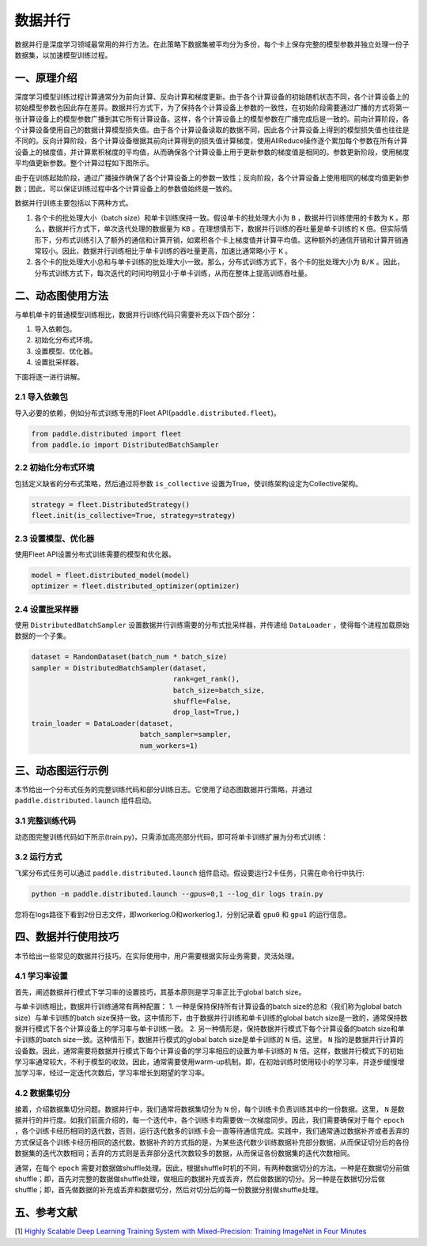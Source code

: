 ..  _data_parallel:

数据并行
=========

数据并行是深度学习领域最常用的并行方法。在此策略下数据集被平均分为多份，每个卡上保存完整的模型参数并独立处理一份子数据集，以加速模型训练过程。

一、原理介绍
-----------------------

深度学习模型训练过程计算通常分为前向计算、反向计算和梯度更新。由于各个计算设备的初始随机状态不同，各个计算设备上的初始模型参数也因此存在差异。数据并行方式下，为了保持各个计算设备上参数的一致性，在初始阶段需要通过广播的方式将第一张计算设备上的模型参数广播到其它所有计算设备。这样，各个计算设备上的模型参数在广播完成后是一致的。前向计算阶段，各个计算设备使用自己的数据计算模型损失值。由于各个计算设备读取的数据不同，因此各个计算设备上得到的模型损失值也往往是不同的。反向计算阶段，各个计算设备根据其前向计算得到的损失值计算梯度，使用AllReduce操作逐个累加每个参数在所有计算设备上的梯度值，并计算累积梯度的平均值，从而确保各个计算设备上用于更新参数的梯度值是相同的。参数更新阶段，使用梯度平均值更新参数。整个计算过程如下图所示。

由于在训练起始阶段，通过广播操作确保了各个计算设备上的参数一致性；反向阶段，各个计算设备上使用相同的梯度均值更新参数；因此，可以保证训练过程中各个计算设备上的参数值始终是一致的。

数据并行训练主要包括以下两种方式。

1. 各个卡的批处理大小（batch size）和单卡训练保持一致。假设单卡的批处理大小为 ``B`` ，数据并行训练使用的卡数为 ``K`` 。那么，数据并行方式下，单次迭代处理的数据量为 ``KB`` 。在理想情形下，数据并行训练的吞吐量是单卡训练的 ``K`` 倍。但实际情形下，分布式训练引入了额外的通信和计算开销，如累积各个卡上梯度值并计算平均值。这种额外的通信开销和计算开销通常较小。因此，数据并行训练相比于单卡训练的吞吐量更高，加速比通常略小于 ``K`` 。

2. 各个卡的批处理大小总和与单卡训练的批处理大小一致。那么，分布式训练方式下，各个卡的批处理大小为 ``B/K`` 。因此，分布式训练方式下，每次迭代的时间均明显小于单卡训练，从而在整体上提高训练吞吐量。

.. image:: ./img/data_parallel.png
  :width: 500
  :alt: Data Parallel
  :align: center

二、动态图使用方法
-----------------------

与单机单卡的普通模型训练相比，数据并行训练代码只需要补充以下四个部分：

#. 导入依赖包。
#. 初始化分布式环境。
#. 设置模型、优化器。
#. 设置批采样器。

下面将逐一进行讲解。

2.1 导入依赖包
^^^^^^^^^^^^^^^^^^^^^^^^^^^^^

导入必要的依赖，例如分布式训练专用的Fleet API(``paddle.distributed.fleet``)。

.. code-block::

    from paddle.distributed import fleet
    from paddle.io import DistributedBatchSampler

2.2 初始化分布式环境
^^^^^^^^^^^^^^^^^^^^^

包括定义缺省的分布式策略，然后通过将参数 ``is_collective`` 设置为True，使训练架构设定为Collective架构。

.. code-block::

    strategy = fleet.DistributedStrategy()
    fleet.init(is_collective=True, strategy=strategy)

2.3 设置模型、优化器
^^^^^^^^^^^^^^^^^^^^^^^^^^^^^

使用Fleet API设置分布式训练需要的模型和优化器。

.. code-block::

    model = fleet.distributed_model(model)
    optimizer = fleet.distributed_optimizer(optimizer)

2.4 设置批采样器
^^^^^^^^^^^^^^^^^^^^^^^^^^^^^^^^

使用 ``DistributedBatchSampler`` 设置数据并行训练需要的分布式批采样器，并传递给 ``DataLoader`` ，使得每个进程加载原始数据的一个子集。

.. code-block::

    dataset = RandomDataset(batch_num * batch_size)
    sampler = DistributedBatchSampler(dataset,
                                      rank=get_rank(),
                                      batch_size=batch_size,
                                      shuffle=False,
                                      drop_last=True,)
    train_loader = DataLoader(dataset,
                              batch_sampler=sampler,
                              num_workers=1)


三、动态图运行示例
-----------------------

本节给出一个分布式任务的完整训练代码和部分训练日志。它使用了动态图数据并行策略，并通过 ``paddle.distributed.launch`` 组件启动。

3.1 完整训练代码
^^^^^^^^^^^^^^^^^^

动态图完整训练代码如下所示(train.py)，只需添加高亮部分代码，即可将单卡训练扩展为分布式训练：

.. code-block:: py
    :emphasize-lines: 5,45,50,52,55,56

    # -*- coding: UTF-8 -*-
    import numpy as np
    import paddle
    # 导入必要分布式训练的依赖包
    from paddle.distributed import fleet, get_rank
    # 导入模型文件
    from paddle.vision.models import ResNet
    from paddle.vision.models.resnet import BottleneckBlock
    from paddle.io import Dataset, DistributedBatchSampler, DataLoader

    base_lr = 0.1   # 学习率
    momentum_rate = 0.9 # 冲量
    l2_decay = 1e-4 # 权重衰减

    epoch = 10  #训练迭代次数
    batch_num = 100 #每次迭代的batch数
    batch_size = 32 #训练批次大小
    class_dim = 102

    # 设置数据读取器
    class RandomDataset(Dataset):
        def __init__(self, num_samples):
            self.num_samples = num_samples

        def __getitem__(self, idx):
            image = np.random.random([3, 224, 224]).astype('float32')
            label = np.random.randint(0, class_dim - 1, (1, )).astype('int64')
            return image, label

        def __len__(self):
            return self.num_samples

    # 设置优化器
    def optimizer_setting(parameter_list=None):
        optimizer = paddle.optimizer.Momentum(
            learning_rate=base_lr,
            momentum=momentum_rate,
            weight_decay=paddle.regularizer.L2Decay(l2_decay),
            parameters=parameter_list)
        return optimizer

    # 设置训练函数
    def train_model():
        # 初始化Fleet环境
        fleet.init(is_collective=True)

        model = ResNet(BottleneckBlock, 50, num_classes=class_dim)

        optimizer = optimizer_setting(parameter_list=model.parameters())
        optimizer = fleet.distributed_optimizer(optimizer)
        # 通过Fleet API获取分布式model，用于支持分布式训练
        model = fleet.distributed_model(model)

        dataset = RandomDataset(batch_num * batch_size)
        sampler = DistributedBatchSampler(dataset, rank=get_rank(),
                                          batch_size=batch_size,shuffle=False, drop_last=True)
        train_loader = DataLoader(dataset,
                                batch_sampler=sampler,
                                num_workers=1)

        for eop in range(epoch):
            model.train()

            for batch_id, data in enumerate(train_loader()):
                img, label = data
                label.stop_gradient = True

                out = model(img)
                loss = paddle.nn.functional.cross_entropy(input=out, label=label)
                avg_loss = paddle.mean(x=loss)
                acc_top1 = paddle.metric.accuracy(input=out, label=label, k=1)
                acc_top5 = paddle.metric.accuracy(input=out, label=label, k=5)

                avg_loss.backward()
                optimizer.step()
                model.clear_gradients()

                if batch_id % 5 == 0:
                    print("[Epoch %d, batch %d] loss: %.5f, acc1: %.5f, acc5: %.5f" % (eop, batch_id, avg_loss, acc_top1, acc_top5))
    # 启动训练
    if __name__ == '__main__':
        train_model()

3.2 运行方式
^^^^^^^^^^^^^^^^^^

飞桨分布式任务可以通过 ``paddle.distributed.launch`` 组件启动。假设要运行2卡任务，只需在命令行中执行:

.. code-block::

   python -m paddle.distributed.launch --gpus=0,1 --log_dir logs train.py

您将在logs路径下看到2份日志文件，即workerlog.0和workerlog.1，分别记录着 ``gpu0`` 和 ``gpu1`` 的运行信息。


四、数据并行使用技巧
-----------------------

本节给出一些常见的数据并行技巧。在实际使用中，用户需要根据实际业务需要，灵活处理。

4.1 学习率设置
^^^^^^^^^^^^^^^^^^

首先，阐述数据并行模式下学习率的设置技巧，其基本原则是学习率正比于global batch size。

与单卡训练相比，数据并行训练通常有两种配置：
1. 一种是保持保持所有计算设备的batch size的总和（我们称为global batch size）与单卡训练的batch size保持一致。这中情形下，由于数据并行训练和单卡训练的global batch size是一致的，通常保持数据并行模式下各个计算设备上的学习率与单卡训练一致。
2. 另一种情形是，保持数据并行模式下每个计算设备的batch size和单卡训练的batch size一致。这种情形下，数据并行模式的global batch size是单卡训练的 ``N`` 倍。这里， ``N`` 指的是数据并行计算的设备数。因此，通常需要将数据并行模式下每个计算设备的学习率相应的设置为单卡训练的 ``N`` 倍。这样，数据并行模式下的初始学习率通常较大，不利于模型的收敛。因此，通常需要使用warm-up机制。即，在初始训练时使用较小的学习率，并逐步缓慢增加学习率，经过一定迭代次数后，学习率增长到期望的学习率。

4.2 数据集切分
^^^^^^^^^^^^^^^^^^

接着，介绍数据集切分问题。数据并行中，我们通常将数据集切分为 ``N`` 份，每个训练卡负责训练其中的一份数据。这里， ``N`` 是数据并行的并行度。如我们前面介绍的，每一个迭代中，各个训练卡均需要做一次梯度同步。因此，我们需要确保对于每个 ``epoch`` ，各个训练卡经历相同的迭代数，否则，运行迭代数多的训练卡会一直等待通信完成。实践中，我们通常通过数据补齐或者丢弃的方式保证各个训练卡经历相同的迭代数。数据补齐的方式指的是，为某些迭代数少训练数据补充部分数据，从而保证切分后的各份数据集的迭代次数相同；丢弃的方式则是丢弃部分迭代次数较多的数据，从而保证各份数据集的迭代次数相同。

通常，在每个 ``epoch`` 需要对数据做shuffle处理。因此，根据shuffle时机的不同，有两种数据切分的方法。一种是在数据切分前做shuffle；即，首先对完整的数据做shuffle处理，做相应的数据补充或丢弃，然后做数据的切分。另一种是在数据切分后做shuffle；即，首先做数据的补充或丢弃和数据切分，然后对切分后的每一份数据分别做shuffle处理。



五、参考文献
-----------------------

[1] `Highly Scalable Deep Learning Training System with Mixed-Precision: Training ImageNet in Four Minutes <https://arxiv.org/abs/1807.11205>`_